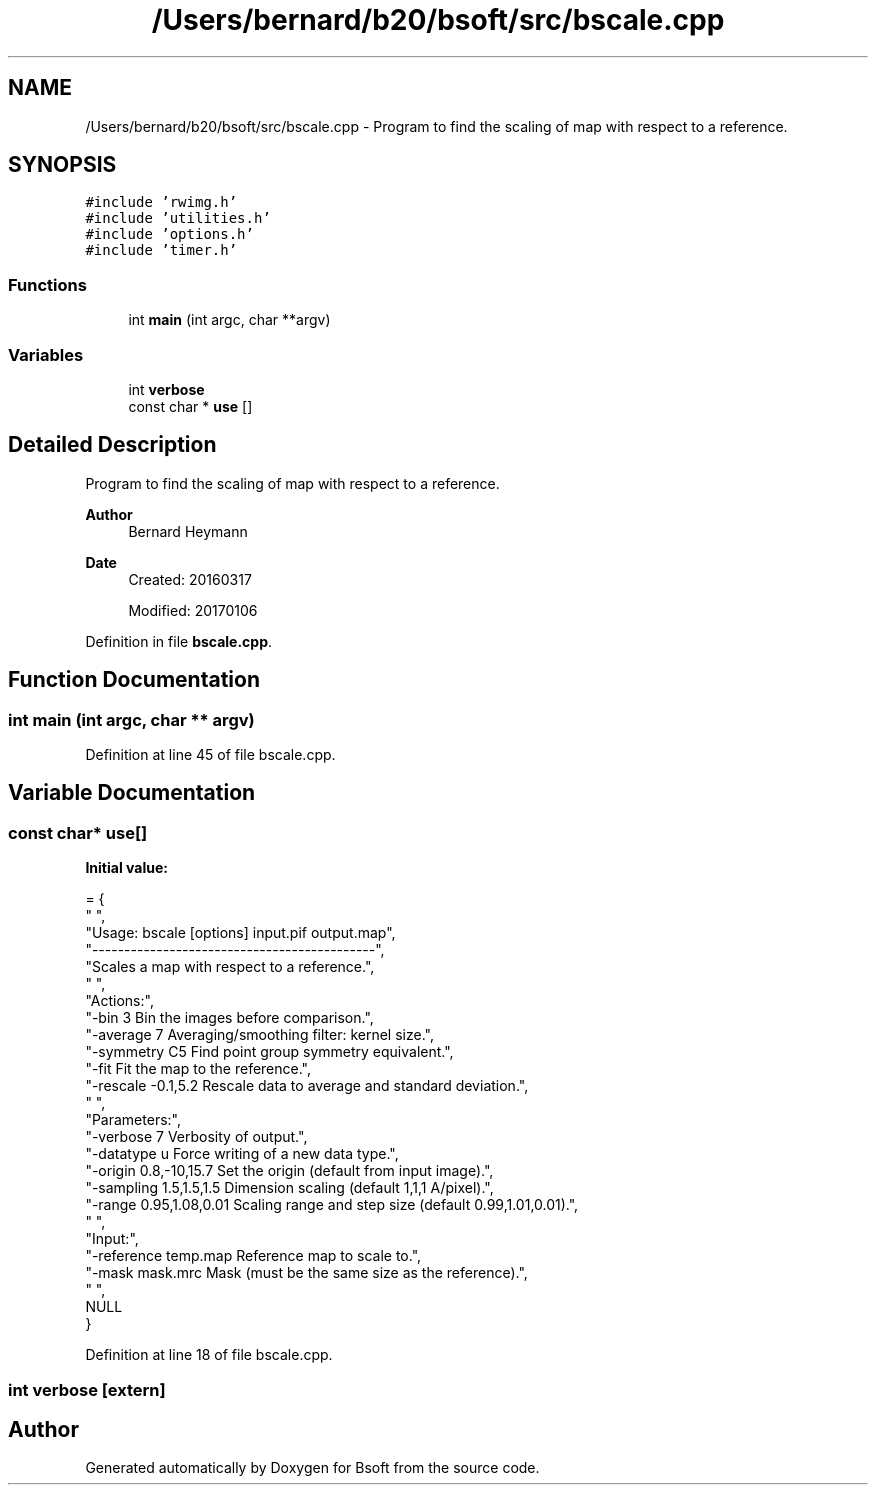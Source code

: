 .TH "/Users/bernard/b20/bsoft/src/bscale.cpp" 3 "Wed Sep 1 2021" "Version 2.1.0" "Bsoft" \" -*- nroff -*-
.ad l
.nh
.SH NAME
/Users/bernard/b20/bsoft/src/bscale.cpp \- Program to find the scaling of map with respect to a reference\&.  

.SH SYNOPSIS
.br
.PP
\fC#include 'rwimg\&.h'\fP
.br
\fC#include 'utilities\&.h'\fP
.br
\fC#include 'options\&.h'\fP
.br
\fC#include 'timer\&.h'\fP
.br

.SS "Functions"

.in +1c
.ti -1c
.RI "int \fBmain\fP (int argc, char **argv)"
.br
.in -1c
.SS "Variables"

.in +1c
.ti -1c
.RI "int \fBverbose\fP"
.br
.ti -1c
.RI "const char * \fBuse\fP []"
.br
.in -1c
.SH "Detailed Description"
.PP 
Program to find the scaling of map with respect to a reference\&. 


.PP
\fBAuthor\fP
.RS 4
Bernard Heymann 
.RE
.PP
\fBDate\fP
.RS 4
Created: 20160317 
.PP
Modified: 20170106 
.RE
.PP

.PP
Definition in file \fBbscale\&.cpp\fP\&.
.SH "Function Documentation"
.PP 
.SS "int main (int argc, char ** argv)"

.PP
Definition at line 45 of file bscale\&.cpp\&.
.SH "Variable Documentation"
.PP 
.SS "const char* use[]"
\fBInitial value:\fP
.PP
.nf
= {
" ",
"Usage: bscale [options] input\&.pif output\&.map",
"--------------------------------------------",
"Scales a map with respect to a reference\&.",
" ",
"Actions:",
"-bin 3                   Bin the images before comparison\&.",
"-average 7               Averaging/smoothing filter: kernel size\&.",
"-symmetry C5             Find point group symmetry equivalent\&.",
"-fit                     Fit the map to the reference\&.",
"-rescale -0\&.1,5\&.2        Rescale data to average and standard deviation\&.",
" ",
"Parameters:",
"-verbose 7               Verbosity of output\&.",
"-datatype u              Force writing of a new data type\&.",
"-origin 0\&.8,-10,15\&.7     Set the origin (default from input image)\&.",
"-sampling 1\&.5,1\&.5,1\&.5    Dimension scaling (default 1,1,1 A/pixel)\&.",
"-range 0\&.95,1\&.08,0\&.01    Scaling range and step size (default 0\&.99,1\&.01,0\&.01)\&.",
" ",
"Input:",
"-reference temp\&.map      Reference map to scale to\&.",
"-mask mask\&.mrc           Mask (must be the same size as the reference)\&.",
" ",
NULL
}
.fi
.PP
Definition at line 18 of file bscale\&.cpp\&.
.SS "int verbose\fC [extern]\fP"

.SH "Author"
.PP 
Generated automatically by Doxygen for Bsoft from the source code\&.
